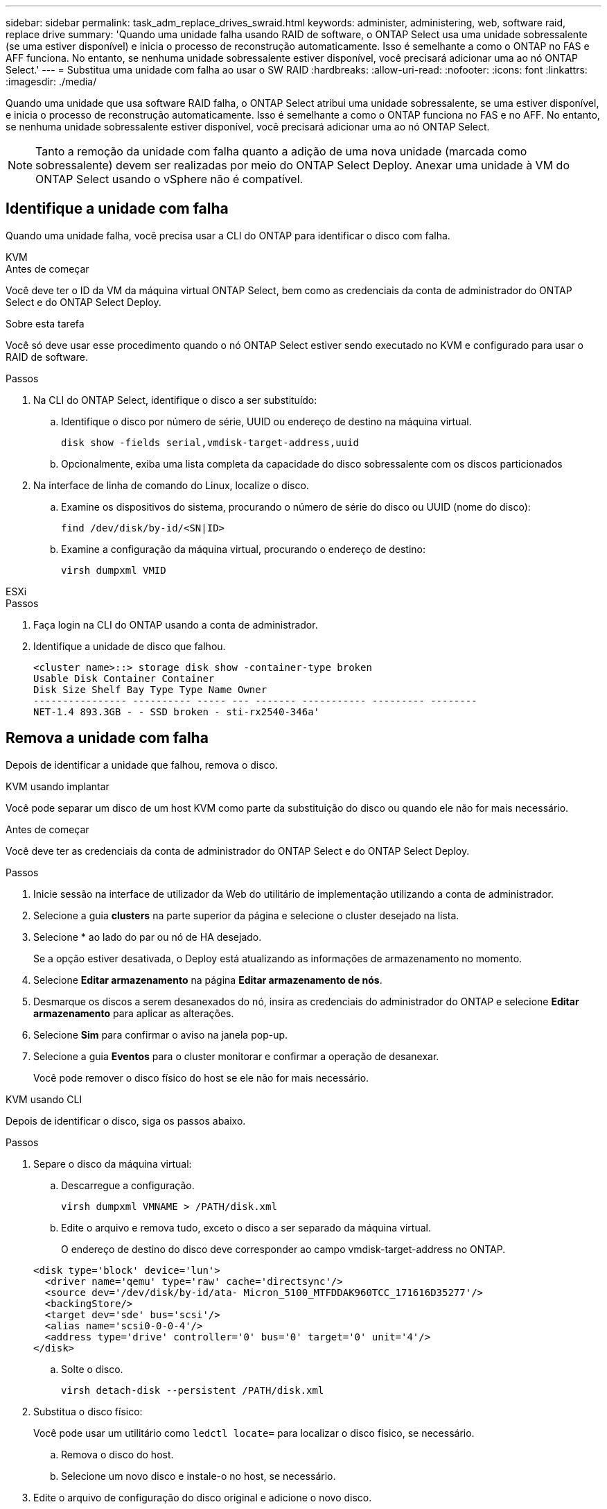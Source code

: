 ---
sidebar: sidebar 
permalink: task_adm_replace_drives_swraid.html 
keywords: administer, administering, web, software raid, replace drive 
summary: 'Quando uma unidade falha usando RAID de software, o ONTAP Select usa uma unidade sobressalente (se uma estiver disponível) e inicia o processo de reconstrução automaticamente. Isso é semelhante a como o ONTAP no FAS e AFF funciona. No entanto, se nenhuma unidade sobressalente estiver disponível, você precisará adicionar uma ao nó ONTAP Select.' 
---
= Substitua uma unidade com falha ao usar o SW RAID
:hardbreaks:
:allow-uri-read: 
:nofooter: 
:icons: font
:linkattrs: 
:imagesdir: ./media/


[role="lead"]
Quando uma unidade que usa software RAID falha, o ONTAP Select atribui uma unidade sobressalente, se uma estiver disponível, e inicia o processo de reconstrução automaticamente. Isso é semelhante a como o ONTAP funciona no FAS e no AFF. No entanto, se nenhuma unidade sobressalente estiver disponível, você precisará adicionar uma ao nó ONTAP Select.


NOTE: Tanto a remoção da unidade com falha quanto a adição de uma nova unidade (marcada como sobressalente) devem ser realizadas por meio do ONTAP Select Deploy. Anexar uma unidade à VM do ONTAP Select usando o vSphere não é compatível.



== Identifique a unidade com falha

Quando uma unidade falha, você precisa usar a CLI do ONTAP para identificar o disco com falha.

[role="tabbed-block"]
====
.KVM
--
.Antes de começar
Você deve ter o ID da VM da máquina virtual ONTAP Select, bem como as credenciais da conta de administrador do ONTAP Select e do ONTAP Select Deploy.

.Sobre esta tarefa
Você só deve usar esse procedimento quando o nó ONTAP Select estiver sendo executado no KVM e configurado para usar o RAID de software.

.Passos
. Na CLI do ONTAP Select, identifique o disco a ser substituído:
+
.. Identifique o disco por número de série, UUID ou endereço de destino na máquina virtual.
+
[listing]
----
disk show -fields serial,vmdisk-target-address,uuid
----
.. Opcionalmente, exiba uma lista completa da capacidade do disco sobressalente com os discos particionados


. Na interface de linha de comando do Linux, localize o disco.
+
.. Examine os dispositivos do sistema, procurando o número de série do disco ou UUID (nome do disco):
+
[listing]
----
find /dev/disk/by-id/<SN|ID>
----
.. Examine a configuração da máquina virtual, procurando o endereço de destino:
+
[listing]
----
virsh dumpxml VMID
----




--
.ESXi
--
.Passos
. Faça login na CLI do ONTAP usando a conta de administrador.
. Identifique a unidade de disco que falhou.
+
[listing]
----
<cluster name>::> storage disk show -container-type broken
Usable Disk Container Container
Disk Size Shelf Bay Type Type Name Owner
---------------- ---------- ----- --- ------- ----------- --------- --------
NET-1.4 893.3GB - - SSD broken - sti-rx2540-346a'
----


--
====


== Remova a unidade com falha

Depois de identificar a unidade que falhou, remova o disco.

[role="tabbed-block"]
====
.KVM usando implantar
--
Você pode separar um disco de um host KVM como parte da substituição do disco ou quando ele não for mais necessário.

.Antes de começar
Você deve ter as credenciais da conta de administrador do ONTAP Select e do ONTAP Select Deploy.

.Passos
. Inicie sessão na interface de utilizador da Web do utilitário de implementação utilizando a conta de administrador.
. Selecione a guia *clusters* na parte superior da página e selecione o cluster desejado na lista.
. Selecione * ao lado do par ou nó de HA desejado.
+
Se a opção estiver desativada, o Deploy está atualizando as informações de armazenamento no momento.

. Selecione *Editar armazenamento* na página *Editar armazenamento de nós*.
. Desmarque os discos a serem desanexados do nó, insira as credenciais do administrador do ONTAP e selecione *Editar armazenamento* para aplicar as alterações.
. Selecione *Sim* para confirmar o aviso na janela pop-up.
. Selecione a guia *Eventos* para o cluster monitorar e confirmar a operação de desanexar.
+
Você pode remover o disco físico do host se ele não for mais necessário.



--
.KVM usando CLI
--
Depois de identificar o disco, siga os passos abaixo.

.Passos
. Separe o disco da máquina virtual:
+
.. Descarregue a configuração.
+
[listing]
----
virsh dumpxml VMNAME > /PATH/disk.xml
----
.. Edite o arquivo e remova tudo, exceto o disco a ser separado da máquina virtual.
+
O endereço de destino do disco deve corresponder ao campo vmdisk-target-address no ONTAP.

+
[listing]
----
<disk type='block' device='lun'>
  <driver name='qemu' type='raw' cache='directsync'/>
  <source dev='/dev/disk/by-id/ata- Micron_5100_MTFDDAK960TCC_171616D35277'/>
  <backingStore/>
  <target dev='sde' bus='scsi'/>
  <alias name='scsi0-0-0-4'/>
  <address type='drive' controller='0' bus='0' target='0' unit='4'/>
</disk>
----
.. Solte o disco.
+
[listing]
----
virsh detach-disk --persistent /PATH/disk.xml
----


. Substitua o disco físico:
+
Você pode usar um utilitário como `ledctl locate=` para localizar o disco físico, se necessário.

+
.. Remova o disco do host.
.. Selecione um novo disco e instale-o no host, se necessário.


. Edite o arquivo de configuração do disco original e adicione o novo disco.
+
Você deve atualizar o caminho do disco e quaisquer outras informações de configuração, conforme necessário.

+
[listing]
----
<disk type='block' device='lun'>
  <driver name='qemu' type='raw' cache='directsync'/>
  <source dev='/dev/disk/by-id/ata-Micron_5100_MTFDDAK960TCC_171616D35277'/>
  <backingStore/>
  <target dev='sde' bus='scsi'/>
  <alias name='scsi0-0-0-4'/>
  <address type='drive' controller='0' bus='0' target='0' unit='4'/>
</disk>
----


--
.ESXi
--
.Passos
. Inicie sessão na interface de utilizador da Web Deploy utilizando a conta de administrador.
. Selecione a guia *clusters* e selecione o cluster relevante.
+
image:ST_22.jpg["Detalhes do nó"]

. Selecione ** para expandir a visualização de armazenamento.
+
image:ST_23.jpg["Edite o storage do nó"]

. Selecione *Editar* para fazer alterações nos discos anexados e desmarque a unidade com falha.
+
image:ST_24.jpg["Detalhes do disco de armazenamento"]

. Forneça as credenciais do cluster e selecione *Editar armazenamento*.
+
image:ST_25.jpg["Credenciais ONTAP"]

. Confirme a operação.
+
image:ST_26.jpg["Aviso"]



--
====


== Adicione a nova unidade sobressalente

Depois de remover a unidade com falha, adicione o disco sobressalente.

[role="tabbed-block"]
====
.KVM usando implantar
--
.Anexando um disco usando implantar
Você pode anexar um disco a um host KVM como parte da substituição de um disco ou para adicionar mais capacidade de storage.

.Antes de começar
Você deve ter as credenciais da conta de administrador do ONTAP Select e do ONTAP Select Deploy.

O novo disco deve ser instalado fisicamente no host KVM Linux.

.Passos
. Inicie sessão na interface de utilizador da Web do utilitário de implementação utilizando a conta de administrador.
. Selecione a guia *clusters* na parte superior da página e selecione o cluster desejado na lista.
. Selecione * ao lado do par ou nó de HA desejado.
+
Se a opção estiver desativada, o Deploy está atualizando as informações de armazenamento no momento.

. Selecione *Editar armazenamento* na página *Editar armazenamento de nós*.
. Selecione os discos a serem anexados ao nó, insira as credenciais de administrador do ONTAP e selecione *Editar armazenamento* para aplicar as alterações.
. Selecione a guia *Eventos* para monitorar e confirmar a operação de conexão.
. Examine a configuração do armazenamento do nó para confirmar se o disco está conetado.


--
.KVM usando CLI
--
Depois de identificar e remover a unidade com falha, você pode anexar uma nova unidade.

.Passos
. Conete o novo disco à máquina virtual.
+
[listing]
----
virsh attach-disk --persistent /PATH/disk.xml
----


.Resultados
O disco é atribuído como um sobressalente e está disponível para o ONTAP Select. Pode demorar um minuto ou mais para o disco ficar disponível.

.Depois de terminar
Como a configuração do nó foi alterada, você deve executar uma operação de atualização de cluster usando o utilitário de administração implantar.

--
.ESXi
--
.Passos
. Inicie sessão na interface de utilizador da Web Deploy utilizando a conta de administrador.
. Selecione a guia *clusters* e selecione o cluster relevante.
+
image:ST_27.jpg["Par de HA"]

. Selecione ** para expandir a visualização de armazenamento.
+
image:ST_28.jpg["Edite o storage do nó"]

. Selecione *Editar* e confirme se a nova unidade está disponível e selecione-a.
+
image:ST_29.jpg["Detalhes do disco de armazenamento"]

. Forneça as credenciais do cluster e selecione *Editar armazenamento*.
+
image:ST_30.jpg["Detalhes do disco de armazenamento"]

. Confirme a operação.
+
image:ST_31.jpg["Detalhes do disco de armazenamento"]



--
====